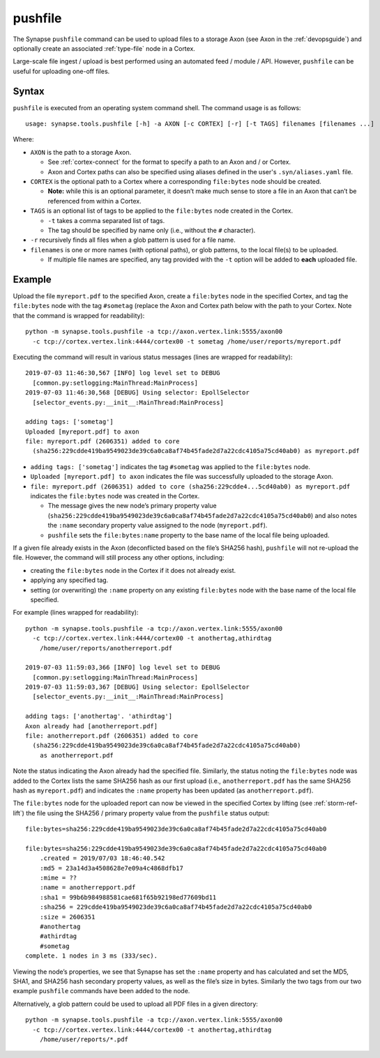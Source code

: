 .. highlight:: none

.. _syn-tools-pushfile:

pushfile
========

The Synapse ``pushfile`` command can be used to upload files to a storage Axon (see Axon in the :ref:`devopsguide`) and optionally create an associated :ref:`type-file` node in a Cortex.

Large-scale file ingest / upload is best performed using an automated feed / module / API. However, ``pushfile`` can be useful for uploading one-off files.

Syntax
------

``pushfile`` is executed from an operating system command shell. The command usage is as follows:

::
  
  usage: synapse.tools.pushfile [-h] -a AXON [-c CORTEX] [-r] [-t TAGS] filenames [filenames ...]

Where:

- ``AXON`` is the path to a storage Axon.

  - See :ref:`cortex-connect` for the format to specify a path to an Axon and / or Cortex.
  - Axon and Cortex paths can also be specified using aliases defined in the user's ``.syn/aliases.yaml`` file.

- ``CORTEX`` is the optional path to a Cortex where a corresponding ``file:bytes`` node should be created.

  - **Note:** while this is an optional parameter, it doesn’t make much sense to store a file in an Axon that can’t be referenced from within a Cortex.

- ``TAGS`` is an optional list of tags to be applied to the ``file:bytes`` node created in the Cortex.

  - ``-t`` takes a comma separated list of tags.
  - The tag should be specified by name only (i.e., without the ``#`` character).
  
- ``-r`` recursively finds all files when a glob pattern is used for a file name.

- ``filenames`` is one or more names (with optional paths), or glob patterns, to the local file(s) to be uploaded.

  - If multiple file names are specified, any tag provided with the ``-t`` option will be added to **each** uploaded file.

Example
-------

Upload the file ``myreport.pdf`` to the specified Axon, create a ``file:bytes`` node in the specified Cortex, and tag the ``file:bytes`` node with the tag ``#sometag`` (replace the Axon and Cortex path below with the path to your Cortex. Note that the command is wrapped for readability):

::
  
  python -m synapse.tools.pushfile -a tcp://axon.vertex.link:5555/axon00
    -c tcp://cortex.vertex.link:4444/cortex00 -t sometag /home/user/reports/myreport.pdf
  
Executing the command will result in various status messages (lines are wrapped for readability):

::
  
  2019-07-03 11:46:30,567 [INFO] log level set to DEBUG
    [common.py:setlogging:MainThread:MainProcess]
  2019-07-03 11:46:30,568 [DEBUG] Using selector: EpollSelector 
    [selector_events.py:__init__:MainThread:MainProcess]
  
  adding tags: ['sometag']
  Uploaded [myreport.pdf] to axon
  file: myreport.pdf (2606351) added to core
    (sha256:229cdde419ba9549023de39c6a0ca8af74b45fade2d7a22cdc4105a75cd40ab0) as myreport.pdf

- ``adding tags: ['sometag']`` indicates the tag ``#sometag`` was applied to the ``file:bytes`` node.
- ``Uploaded [myreport.pdf] to axon`` indicates the file was successfully uploaded to the storage Axon.
- ``file: myreport.pdf (2606351) added to core (sha256:229cdde4...5cd40ab0) as myreport.pdf`` indicates the ``file:bytes`` node was created in the Cortex.

  - The message gives the new node’s primary property value (``sha256:229cdde419ba9549023de39c6a0ca8af74b45fade2d7a22cdc4105a75cd40ab0``) and also notes the ``:name`` secondary property value assigned to the node (``myreport.pdf``).
  - ``pushfile`` sets the ``file:bytes:name`` property to the base name of the local file being uploaded.

If a given file already exists in the Axon (deconflicted based on the file’s SHA256 hash), ``pushfile`` will not re-upload the file. However, the command will still process any other options, including:

- creating the ``file:bytes`` node in the Cortex if it does not already exist.
- applying any specified tag.
- setting (or overwriting) the ``:name`` property on any existing ``file:bytes`` node with the base name of the local file specified.

For example (lines wrapped for readability):

::
  
  python -m synapse.tools.pushfile -a tcp://axon.vertex.link:5555/axon00 
    -c tcp://cortex.vertex.link:4444/cortex00 -t anothertag,athirdtag
      /home/user/reports/anotherreport.pdf
  
  2019-07-03 11:59:03,366 [INFO] log level set to DEBUG
    [common.py:setlogging:MainThread:MainProcess]
  2019-07-03 11:59:03,367 [DEBUG] Using selector: EpollSelector
    [selector_events.py:__init__:MainThread:MainProcess]
  
  adding tags: ['anothertag'. 'athirdtag']
  Axon already had [anotherreport.pdf]
  file: anotherreport.pdf (2606351) added to core
    (sha256:229cdde419ba9549023de39c6a0ca8af74b45fade2d7a22cdc4105a75cd40ab0)
      as anotherreport.pdf

Note the status indicating the Axon already had the specified file. Similarly, the status noting the ``file:bytes`` node was added to the Cortex lists the same SHA256 hash as our first upload (i.e., ``anotherreport.pdf`` has the same SHA256 hash as ``myreport.pdf``) and indicates the ``:name`` property has been updated (as ``anotherreport.pdf``).

The ``file:bytes`` node for the uploaded report can now be viewed in the specified Cortex by lifting (see :ref:`storm-ref-lift`) the file using the SHA256 / primary property value from the ``pushfile`` status output:

::
  
  file:bytes=sha256:229cdde419ba9549023de39c6a0ca8af74b45fade2d7a22cdc4105a75cd40ab0
  
  file:bytes=sha256:229cdde419ba9549023de39c6a0ca8af74b45fade2d7a22cdc4105a75cd40ab0
      .created = 2019/07/03 18:46:40.542
      :md5 = 23a14d3a4508628e7e09a4c4868dfb17
      :mime = ??
      :name = anotherrepport.pdf
      :sha1 = 99b6b984988581cae681f65b92198ed77609bd11
      :sha256 = 229cdde419ba9549023de39c6a0ca8af74b45fade2d7a22cdc4105a75cd40ab0
      :size = 2606351
      #anothertag
      #athirdtag
      #sometag
  complete. 1 nodes in 3 ms (333/sec).

Viewing the node’s properties, we see that Synapse has set the ``:name`` property and has calculated and set the MD5, SHA1, and SHA256 hash secondary property values, as well as the file’s size in bytes. Similarly the two tags from our two example ``pushfile`` commands have been added to the node.

Alternatively, a glob pattern could be used to upload all PDF files in a given directory:

::

  python -m synapse.tools.pushfile -a tcp://axon.vertex.link:5555/axon00 
    -c tcp://cortex.vertex.link:4444/cortex00 -t anothertag,athirdtag
      /home/user/reports/*.pdf
 
